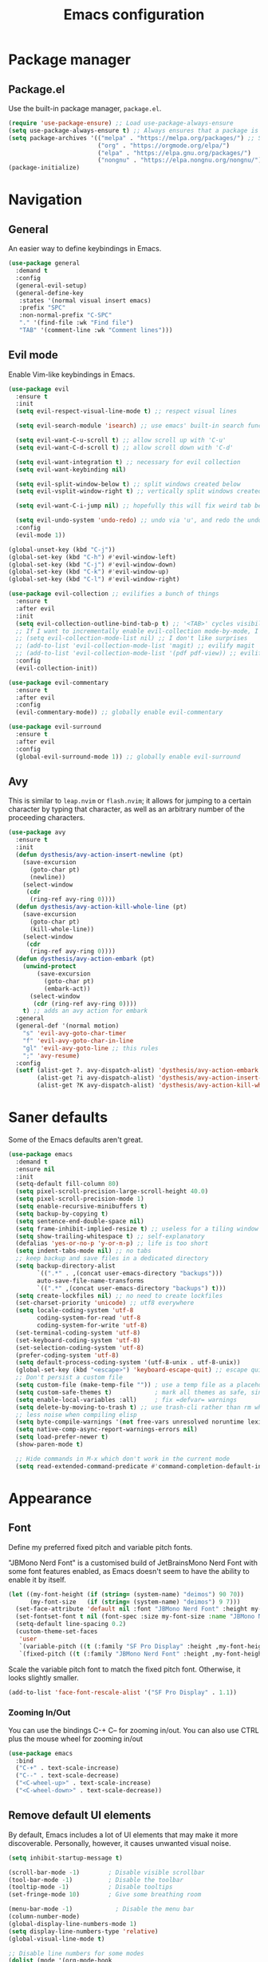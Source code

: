 #+TITLE: Emacs configuration
#+STARTUP: fold
#+PROPERTY: header-args:emacs-lisp :tangle init.el

* Package manager
** Package.el

Use the built-in package manager, =package.el=.

#+begin_src emacs-lisp
  (require 'use-package-ensure) ;; Load use-package-always-ensure
  (setq use-package-always-ensure t) ;; Always ensures that a package is installed
  (setq package-archives '(("melpa" . "https://melpa.org/packages/") ;; Sets default package repositories
                           ("org" . "https://orgmode.org/elpa/")
                           ("elpa" . "https://elpa.gnu.org/packages/")
                           ("nongnu" . "https://elpa.nongnu.org/nongnu/"))) ;; For Eat Terminal
  (package-initialize)
#+end_src

* Navigation
** General

An easier way to define keybindings in Emacs.

#+BEGIN_SRC emacs-lisp
  (use-package general
    :demand t
    :config
    (general-evil-setup)
    (general-define-key
     :states '(normal visual insert emacs)
     :prefix "SPC"
     :non-normal-prefix "C-SPC"
     "." '(find-file :wk "Find file")
     "TAB" '(comment-line :wk "Comment lines")))
#+END_SRC

** Evil mode

Enable Vim-like keybindings in Emacs.

#+BEGIN_SRC emacs-lisp
  (use-package evil 
    :ensure t
    :init
    (setq evil-respect-visual-line-mode t) ;; respect visual lines

    (setq evil-search-module 'isearch) ;; use emacs' built-in search functionality.

    (setq evil-want-C-u-scroll t) ;; allow scroll up with 'C-u'
    (setq evil-want-C-d-scroll t) ;; allow scroll down with 'C-d'

    (setq evil-want-integration t) ;; necessary for evil collection
    (setq evil-want-keybinding nil)

    (setq evil-split-window-below t) ;; split windows created below
    (setq evil-vsplit-window-right t) ;; vertically split windows created to the right

    (setq evil-want-C-i-jump nil) ;; hopefully this will fix weird tab behaviour

    (setq evil-undo-system 'undo-redo) ;; undo via 'u', and redo the undone change via 'C-r'; only available in emacs 28+.
    :config
    (evil-mode 1))

  (global-unset-key (kbd "C-j"))
  (global-set-key (kbd "C-h") #'evil-window-left)
  (global-set-key (kbd "C-j") #'evil-window-down)
  (global-set-key (kbd "C-k") #'evil-window-up)
  (global-set-key (kbd "C-l") #'evil-window-right)

  (use-package evil-collection ;; evilifies a bunch of things
    :ensure t
    :after evil
    :init
    (setq evil-collection-outline-bind-tab-p t) ;; '<TAB>' cycles visibility in 'outline-minor-mode'
    ;; If I want to incrementally enable evil-collection mode-by-mode, I can do something like the following:
    ;; (setq evil-collection-mode-list nil) ;; I don't like surprises
    ;; (add-to-list 'evil-collection-mode-list 'magit) ;; evilify magit
    ;; (add-to-list 'evil-collection-mode-list '(pdf pdf-view)) ;; evilify pdf-view
    :config
    (evil-collection-init))

  (use-package evil-commentary
    :ensure t
    :after evil
    :config
    (evil-commentary-mode)) ;; globally enable evil-commentary

  (use-package evil-surround
    :ensure t
    :after evil
    :config
    (global-evil-surround-mode 1)) ;; globally enable evil-surround
#+END_SRC

** Avy

This is similar to =leap.nvim= or =flash.nvim=; it allows for jumping to a certain character by typing that character, as well as an arbitrary number of the proceeding characters.

#+BEGIN_SRC emacs-lisp
    (use-package avy
      :ensure t
      :init
      (defun dysthesis/avy-action-insert-newline (pt)
        (save-excursion
          (goto-char pt)
          (newline))
        (select-window
         (cdr
          (ring-ref avy-ring 0))))
      (defun dysthesis/avy-action-kill-whole-line (pt)
        (save-excursion
          (goto-char pt)
          (kill-whole-line))
        (select-window
         (cdr
          (ring-ref avy-ring 0))))
      (defun dysthesis/avy-action-embark (pt)
        (unwind-protect
            (save-excursion
              (goto-char pt)
              (embark-act))
          (select-window
           (cdr (ring-ref avy-ring 0))))
        t) ;; adds an avy action for embark
      :general
      (general-def '(normal motion)
        "s" 'evil-avy-goto-char-timer
        "f" 'evil-avy-goto-char-in-line
        "gl" 'evil-avy-goto-line ;; this rules
        ";" 'avy-resume)
      :config
      (setf (alist-get ?. avy-dispatch-alist) 'dysthesis/avy-action-embark ;; embark integration
            (alist-get ?i avy-dispatch-alist) 'dysthesis/avy-action-insert-newline
            (alist-get ?K avy-dispatch-alist) 'dysthesis/avy-action-kill-whole-line)) ;; kill lines with avy
#+END_SRC

* Saner defaults

Some of the Emacs defaults aren't great.

#+begin_src emacs-lisp 
  (use-package emacs
    :demand t
    :ensure nil
    :init
    (setq-default fill-column 80)
    (setq pixel-scroll-precision-large-scroll-height 40.0)
    (setq pixel-scroll-precision-mode 1)
    (setq enable-recursive-minibuffers t)
    (setq backup-by-copying t)
    (setq sentence-end-double-space nil)
    (setq frame-inhibit-implied-resize t) ;; useless for a tiling window manager
    (setq show-trailing-whitespace t) ;; self-explanatory
    (defalias 'yes-or-no-p 'y-or-n-p) ;; life is too short 
    (setq indent-tabs-mode nil) ;; no tabs
    ;; keep backup and save files in a dedicated directory
    (setq backup-directory-alist
          `((".*" . ,(concat user-emacs-directory "backups")))
          auto-save-file-name-transforms
          `((".*" ,(concat user-emacs-directory "backups") t)))
    (setq create-lockfiles nil) ;; no need to create lockfiles
    (set-charset-priority 'unicode) ;; utf8 everywhere
    (setq locale-coding-system 'utf-8
          coding-system-for-read 'utf-8
          coding-system-for-write 'utf-8)
    (set-terminal-coding-system 'utf-8)
    (set-keyboard-coding-system 'utf-8)
    (set-selection-coding-system 'utf-8)
    (prefer-coding-system 'utf-8)
    (setq default-process-coding-system '(utf-8-unix . utf-8-unix))
    (global-set-key (kbd "<escape>") 'keyboard-escape-quit) ;; escape quits everything
    ;; Don't persist a custom file
    (setq custom-file (make-temp-file "")) ; use a temp file as a placeholder
    (setq custom-safe-themes t)            ; mark all themes as safe, since we can't persist now
    (setq enable-local-variables :all)     ; fix =defvar= warnings
    (setq delete-by-moving-to-trash t) ;; use trash-cli rather than rm when deleting files.
    ;; less noise when compiling elisp
    (setq byte-compile-warnings '(not free-vars unresolved noruntime lexical make-local))
    (setq native-comp-async-report-warnings-errors nil)
    (setq load-prefer-newer t)
    (show-paren-mode t)

    ;; Hide commands in M-x which don't work in the current mode
    (setq read-extended-command-predicate #'command-completion-default-include-p))
#+END_SRC

* Appearance
** Font

Define my preferred fixed pitch and variable pitch fonts.

"JBMono Nerd Font" is a customised build of JetBrainsMono Nerd Font with some font features enabled, as Emacs doesn't seem to have the ability to enable it by itself.

#+BEGIN_SRC emacs-lisp
  (let ((my-font-height (if (string= (system-name) "deimos") 90 70))
        (my-font-size   (if (string= (system-name) "deimos") 9 7)))
    (set-face-attribute 'default nil :font "JBMono Nerd Font" :height my-font-height)
    (set-fontset-font t nil (font-spec :size my-font-size :name "JBMono Nerd Font"))
    (setq-default line-spacing 0.2)
    (custom-theme-set-faces
     'user
     `(variable-pitch ((t (:family "SF Pro Display" :height ,my-font-height))))
     `(fixed-pitch ((t (:family "JBMono Nerd Font" :height ,my-font-height))))))
#+END_SRC

Scale the variable pitch font to match the fixed pitch font. Otherwise, it looks slightly smaller.

#+BEGIN_SRC emacs-lisp
  (add-to-list 'face-font-rescale-alist '("SF Pro Display" . 1.1))
#+END_SRC

*** Zooming In/Out

You can use the bindings C-+ C– for zooming in/out. You can also use CTRL plus the mouse wheel for zooming in/out

#+begin_src emacs-lisp
  (use-package emacs
    :bind
    ("C-+" . text-scale-increase)
    ("C--" . text-scale-decrease)
    ("<C-wheel-up>" . text-scale-increase)
    ("<C-wheel-down>" . text-scale-decrease))
#+end_src

** Remove default UI elements

By default, Emacs includes a lot of UI elements that may make it more discoverable. Personally, however, it causes unwanted visual noise.

#+BEGIN_SRC emacs-lisp
(setq inhibit-startup-message t)

(scroll-bar-mode -1)        ; Disable visible scrollbar
(tool-bar-mode -1)          ; Disable the toolbar
(tooltip-mode -1)           ; Disable tooltips
(set-fringe-mode 10)        ; Give some breathing room

(menu-bar-mode -1)            ; Disable the menu bar
(column-number-mode)
(global-display-line-numbers-mode 1)
(setq display-line-numbers-type 'relative)
(global-visual-line-mode t)

;; Disable line numbers for some modes
(dolist (mode '(org-mode-hook
                term-mode-hook
                eshell-mode-hook))
  (add-hook mode (lambda () (display-line-numbers-mode 0))))
#+END_SRC

** Theme

#+BEGIN_SRC emacs-lisp
  (use-package doom-themes
    :config
    (load-theme 'doom-tomorrow-night t))
#+END_SRC

Use Solaire mode to distinguish between 'real' buffers and everything else.

#+BEGIN_SRC emacs-lisp
    (use-package solaire-mode
      :ensure t
      :config
      (solaire-global-mode +1))
#+END_SRC

** Modeline

A better looking modeline than the default, and it's lightweight enough for my taste.

#+BEGIN_SRC emacs-lisp
    (use-package doom-modeline
      :ensure t
      :init (doom-modeline-mode 1)
      :custom
      (doom-modeline-height 30)
      (doom-modeline-bar-width 4)
      (doom-modeline-persp-name t)
      (doom-modeline-persp-icon t))
#+end_src

** Which-key

Cheatsheet for keybinds.

#+BEGIN_SRC emacs-lisp
(use-package which-key
  :ensure t
  :init (which-key-mode)
  :diminish which-key-mode
  :config
  (setq which-key-idle-delay 0.3))
#+END_SRC

** Olivetti

Centre content when in Org-mode to comfortably fit everything within my field of vision, making it easier to read.

#+BEGIN_SRC emacs-lisp
    (use-package olivetti
      :ensure t
      :config
      (defun dysthesis/org-mode-setup ()
        (org-indent-mode)
        (olivetti-mode)
        (display-line-numbers-mode 0)
        (olivetti-set-width 90))
      (add-hook 'org-mode-hook 'dysthesis/org-mode-setup)) 
#+END_SRC

** Mixed pitch

Allow the use of both variable pitch and fixed pitch fonts wherever appropriate.

#+BEGIN_SRC emacs-lisp
  (use-package mixed-pitch
    :ensure t
    :hook
    ;; You might want to enable it only in org-mode or both text-mode and org-mode
    ((org-mode) . mixed-pitch-mode)
    ((markdown-mode) . mixed-pitch-mode)
    :config
    (setq mixed-pitch-face 'variable-pitch)
    (setq mixed-pitch-fixed-pitch-faces
          (append mixed-pitch-fixed-pitch-faces
                  '(org-table
                    org-code
                    org-property-value
  		  org-special-keyword
                    org-block
                    org-block-begin-line
                    org-block-end-line
                    org-meta-line
                    org-document-info-keyword
                    org-tag
                    org-time-grid
                    org-todo
                    org-done
                    org-agenda-date
                    org-date
                    org-drawer
                    org-modern-tag
                    org-modern-done
                    org-modern-label
                    org-scheduled
                    org-scheduled-today
                    neo-file-link-face
                    org-scheduled-previously))))
#+END_SRC

** Ligatures

#+BEGIN_SRC emacs-lisp
(use-package ligature
  :ensure t
  :config
  ;; Enable the "www" ligature in every possible major mode
  (ligature-set-ligatures 't '("www"))
  ;; Enable traditional ligature support in eww-mode, if the
  ;; `variable-pitch' face supports it
  (ligature-set-ligatures 'eww-mode '("ff" "fi" "ffi"))
  ;; Enable all Cascadia Code ligatures in programming modes
  (ligature-set-ligatures 'prog-mode '("|||>" "<|||" "<==>" "<!--" "####" "~~>" "***" "||=" "||>"
                                       ":::" "::=" "=:=" "===" "==>" "=!=" "=>>" "=<<" "=/=" "!=="
                                       "!!." ">=>" ">>=" ">>>" ">>-" ">->" "->>" "-->" "---" "-<<"
                                       "<~~" "<~>" "<*>" "<||" "<|>" "<$>" "<==" "<=>" "<=<" "<->"
                                       "<--" "<-<" "<<=" "<<-" "<<<" "<+>" "</>" "###" "#_(" "..<"
                                       "..." "+++" "/==" "///" "_|_" "www" "&&" "^=" "~~" "~@" "~="
                                       "~>" "~-" "**" "*>" "*/" "||" "|}" "|]" "|=" "|>" "|-" "{|"
                                       "[|" "]#" "::" ":=" ":>" ":<" "$>" "==" "=>" "!=" "!!" ">:"
                                       ">=" ">>" ">-" "-~" "-|" "->" "--" "-<" "<~" "<*" "<|" "<:"
                                       "<$" "<=" "<>" "<-" "<<" "<+" "</" "#{" "#[" "#:" "#=" "#!"
                                       "##" "#(" "#?" "#_" "%%" ".=" ".-" ".." ".?" "+>" "++" "?:"
                                       "?=" "?." "??" ";;" "/*" "/=" "/>" "//" "__" "~~" "(*" "*)"
                                       "\\\\" "://"))
  ;; Enables ligature checks globally in all buffers.  You can also do it
  ;; per mode with `ligature-mode'.
  (global-ligature-mode t))
#+END_SRC

** Highlight TODO keywords

#+BEGIN_SRC emacs-lisp
    (use-package hl-todo
      :ensure t
      :hook (prog-mode . hl-todo-mode)
      :custom (hl-todo-keyword-faces '(("TODO" warning bold)
                                       ("FIXME" error bold)
                                       ("HACK" font-lock-constant-face)
                                       ("NOTE" success bold)
                                       ("REVIEW" font-lock-keyword-face bold)
                                       ("DEPRECATED" font-lock-doc-face bold))))
#+END_SRC

* Completion
** Vertico

#+BEGIN_SRC emacs-lisp
(use-package vertico
  :ensure t
  :init
  (vertico-mode))

(savehist-mode) ;; Enables save history mode
#+end_src

*** Posframe

#+begin_src emacs-lisp
  (use-package vertico-posframe
    :ensure t
    :after vertico
    :config (vertico-posframe-mode 1))
#+end_src

** Marginalia
#+begin_src emacs-lisp
(use-package marginalia
  :ensure t
  :after vertico
  :init
  (marginalia-mode))
#+end_src

** Icons
#+BEGIN_SRC emacs-lisp
(use-package nerd-icons-completion
  :ensure t
  :after marginalia
  :config
  (nerd-icons-completion-mode)
  :hook
  ('marginalia-mode-hook . 'nerd-icons-completion-marginalia-setup))
#+end_src

** Orderless

#+BEGIN_SRC emacs-lisp
  (use-package orderless
    :ensure t
    :custom
    (completion-styles '(orderless basic))
    (orderless-matching-styles
     '(orderless-literal
       orderless-prefixes
       orderless-initialism
       orderless-regexp
       orderless-flex                       ; Basically fuzzy finding
       ;; orderless-strict-leading-initialism
       ;; orderless-strict-initialism
       ;; orderless-strict-full-initialism
       ;; orderless-without-literal          ; Recommended for dispatches instead
       ))
    (completion-category-overrides '((file (styles basic partial-completion)))))
#+END_SRC

** Corfu

#+BEGIN_SRC emacs-lisp
  (use-package corfu
    ;; Optional customizations
    :ensure t
    :custom
    (corfu-cycle t)                ;; Enable cycling for `corfu-next/previous'
    (corfu-auto t)                 ;; Enable auto completion
    (corfu-auto-prefix 2)          ;; Minimum length of prefix for auto completion.
    (corfu-popupinfo-mode t)       ;; Enable popup information
    (corfu-popupinfo-delay 0.2)    ;; Lower popupinfo delay to 0.5 seconds from 2 seconds
    (corfu-separator ?\s)          ;; Orderless field separator, Use M-SPC to enter separator
    ;; (corfu-quit-at-boundary nil)   ;; Never quit at completion boundary
    ;; (corfu-quit-no-match nil)      ;; Never quit, even if there is no match
    ;; (corfu-preview-current nil)    ;; Disable current candidate preview
    ;; (corfu-preselect 'prompt)      ;; Preselect the prompt
    ;; (corfu-on-exact-match nil)     ;; Configure handling of exact matches
    ;; (corfu-scroll-margin 5)        ;; Use scroll margin
    (completion-ignore-case t)
    ;; Enable indentation+completion using the TAB key.
    ;; `completion-at-point' is often bound to M-TAB.
    (tab-always-indent 'complete)
    (corfu-preview-current nil) ;; Don't insert completion without confirmation
    ;; Recommended: Enable Corfu globally.  This is recommended since Dabbrev can
    ;; be used globally (M-/).  See also the customization variable
    ;; `global-corfu-modes' to exclude certain modes.
    :init
    (global-corfu-mode))

  (use-package nerd-icons-corfu
    :ensure t
    :after corfu
    :init (add-to-list 'corfu-margin-formatters #'nerd-icons-corfu-formatter))
#+END_SRC

** CAPE

#+BEGIN_SRC emacs-lisp
(use-package cape
  :ensure t
  :after corfu
  :init
  ;; Add to the global default value of `completion-at-point-functions' which is
  ;; used by `completion-at-point'.  The order of the functions matters, the
  ;; first function returning a result wins.  Note that the list of buffer-local
  ;; completion functions takes precedence over the global list.
  ;; The functions that are added later will be the first in the list

  ;;(add-to-list 'completion-at-point-functions #'cape-dabbrev) ;; Complete word from current buffers
  ;;(add-to-list 'completion-at-point-functions #'cape-dict) ;; Dictionary completion
  (add-to-list 'completion-at-point-functions #'cape-file) ;; Path completion
  (add-to-list 'completion-at-point-functions #'cape-elisp-block) ;; Complete elisp in Org or Markdown mode
  (add-to-list 'completion-at-point-functions #'cape-keyword) ;; Keyword/Snipet completion

  ;;(add-to-list 'completion-at-point-functions #'cape-abbrev) ;; Complete abbreviation
  ;;(add-to-list 'completion-at-point-functions #'cape-history) ;; Complete from Eshell, Comint or minibuffer history
  ;;(add-to-list 'completion-at-point-functions #'cape-line) ;; Complete entire line from current buffer
  ;;(add-to-list 'completion-at-point-functions #'cape-elisp-symbol) ;; Complete Elisp symbol
  ;;(add-to-list 'completion-at-point-functions #'cape-tex) ;; Complete Unicode char from TeX command, e.g. \hbar
  ;;(add-to-list 'completion-at-point-functions #'cape-sgml) ;; Complete Unicode char from SGML entity, e.g., &alpha
  ;;(add-to-list 'completion-at-point-functions #'cape-rfc1345) ;; Complete Unicode char using RFC 1345 mnemonics
  )
#+END_SRC

** Snippets

Choose tempel over YASnippets because it's simpler and integrates better with built-in Emacs functionalities.

To use this,

- enter a snippet name (/e.g./ =src=),
- press =TAB= to expand the snippet,
- press =TAB= afterwards to jump forward to the next field, and
- press =S-TAB= to jump backwards to the previous field.

#+BEGIN_SRC emacs-lisp
  ;; Configure Tempel
  (use-package tempel
    :ensure t
    ;; Require trigger prefix before template name when completing.
    ;; :custom
    ;; (tempel-trigger-prefix "<")

    :bind (("M-+" . tempel-complete) ;; Alternative tempel-expand
           ("M-*" . tempel-insert)
  	 (:map tempel-map
  	       ([backtab] . tempel-previous)
  	       ([tab] . tempel-next)))
    :init

    ;; Setup completion at point
    (defun tempel-setup-capf ()
      ;; Add the Tempel Capf to `completion-at-point-functions'.
      ;; `tempel-expand' only triggers on exact matches. Alternatively use
      ;; `tempel-complete' if you want to see all matches, but then you
      ;; should also configure `tempel-trigger-prefix', such that Tempel
      ;; does not trigger too often when you don't expect it. NOTE: We add
      ;; `tempel-expand' *before* the main programming mode Capf, such
      ;; that it will be tried first.
      (setq-local completion-at-point-functions
                  (cons #'tempel-expand
                        completion-at-point-functions)))

    (add-hook 'conf-mode-hook 'tempel-setup-capf)
    (add-hook 'prog-mode-hook 'tempel-setup-capf)
    (add-hook 'text-mode-hook 'tempel-setup-capf)

    ;; Optionally make the Tempel templates available to Abbrev,
    ;; either locally or globally. `expand-abbrev' is bound to C-x '.
    ;; (add-hook 'prog-mode-hook #'tempel-abbrev-mode)
    ;; (global-tempel-abbrev-mode)
    )

  ;; Optional: Add tempel-collection.
  ;; The package is young and doesn't have comprehensive coverage.
  (use-package tempel-collection
    :ensure t
    :after tempel)
#+END_SRC

** Consult

#+BEGIN_SRC emacs-lisp
  (use-package consult
    :ensure t
    ;; Enable automatic preview at point in the *Completions* buffer. This is
    ;; relevant when you use the default completion UI.
    :hook (completion-list-mode . consult-preview-at-point-mode)
    :init
    (general-define-key
     :states '(normal visual insert emacs)
     :prefix "SPC"
     :non-normal-prefix "C-SPC"
     "f f" '(consult-fd :wk "Fd")
     "f g" '(consult-ripgrep :wk "Ripgrep")
     "f l" '(consult-line :wk "Find line")
     "f i" '(consult-imenu :wk "Imenu"))
    ;; Optionally configure the register formatting. This improves the register
    ;; preview for `consult-register', `consult-register-load',
    ;; `consult-register-store' and the Emacs built-ins.
    (setq register-preview-delay 0.5
          register-preview-function #'consult-register-format)

    ;; Optionally tweak the register preview window.
    ;; This adds thin lines, sorting and hides the mode line of the window.
    (advice-add #'register-preview :override #'consult-register-window)

    ;; Use Consult to select xref locations with preview
    (setq xref-show-xrefs-function #'consult-xref
          xref-show-definitions-function #'consult-xref)
    :config
    ;; Optionally configure preview. The default value
    ;; is 'any, such that any key triggers the preview.
    ;; (setq consult-preview-key 'any)
    ;; (setq consult-preview-key "M-.")
    ;; (setq consult-preview-key '("S-<down>" "S-<up>"))

    ;; For some commands and buffer sources it is useful to configure the
    ;; :preview-key on a per-command basis using the `consult-customize' macro.
    ;; (consult-customize
    ;; consult-theme :preview-key '(:debounce 0.2 any)
    ;; consult-ripgrep consult-git-grep consult-grep
    ;; consult-bookmark consult-recent-file consult-xref
    ;; consult--source-bookmark consult--source-file-register
    ;; consult--source-recent-file consult--source-project-recent-file
    ;; :preview-key "M-."
    ;; :preview-key '(:debounce 0.4 any))

    ;; By default `consult-project-function' uses `project-root' from project.el.
    ;; Optionally configure a different project root function.
       ;;;; 1. project.el (the default)
    ;; (setq consult-project-function #'consult--default-project--function)
       ;;;; 2. vc.el (vc-root-dir)
    ;; (setq consult-project-function (lambda (_) (vc-root-dir)))
       ;;;; 3. locate-dominating-file
    ;; (setq consult-project-function (lambda (_) (locate-dominating-file "." ".git")))
       ;;;; 4. projectile.el (projectile-project-root)
    (autoload 'projectile-project-root "projectile")
    (setq consult-project-function (lambda (_) (projectile-project-root)))
       ;;;; 5. No project support
    ;; (setq consult-project-function nil)
    )
#+END_SRC

** Autopair

Automatically insert the corresponding closing delimiter upon typing an opening delimiter.

#+BEGIN_SRC emacs-lisp
  (use-package smartparens
    :ensure smartparens  ;; install the package
    :hook (prog-mode text-mode markdown-mode) ;; add `smartparens-mode` to these hooks
    :general
    ("M-h" 'sp-backward-slurp-sexp)
    ("M-l" 'sp-forward-slurp-sexp)
    ("M-H" 'sp-backward-barf-sexp)
    ("M-L" 'sp-forward-barf-sexp)
    ("M-r" '(sp-rewrap-sexp :wk "Change wrapping parentheses"))
    ("C-M-t" 'sp-transpose-sexp)
    :config
    ;; load default config
    (require 'smartparens-config))
#+END_SRC

** ElDoc box

A childframe box for ElDoc documentations.

#+begin_src emacs-lisp
  (use-package eldoc-box
    :ensure t
    :after (eldoc eglot)
    :config (add-hook 'eglot-managed-mode-hook #'eldoc-box-hover-mode t))
#+end_src

* LSP client
** Optimisations

Yoinked from [[https://github.com/doomemacs/doomemacs/blob/1a8636056051ad52c8df33adc898699451c425a7/modules/tools/lsp/%2Beglot.el#LL11][Doom Emacs]].

#+begin_src emacs-lisp
  (defvar +lsp--default-read-process-output-max nil)
  (defvar +lsp--default-gcmh-high-cons-threshold nil)
  (defvar +lsp--optimization-init-p nil)

  (define-minor-mode +lsp-optimization-mode
    "Deploys universal GC and IPC optimizations for `lsp-mode' and `eglot'."
    :global t
    :init-value nil
    (if (not +lsp-optimization-mode)
        (setq-default read-process-output-max +lsp--default-read-process-output-max
                      gcmh-high-cons-threshold +lsp--default-gcmh-high-cons-threshold
                      +lsp--optimization-init-p nil)
      ;; Only apply these settings once!
      (unless +lsp--optimization-init-p
        (setq +lsp--default-read-process-output-max (default-value 'read-process-output-max)
              +lsp--default-gcmh-high-cons-threshold (default-value 'gcmh-high-cons-threshold))
        (setq-default read-process-output-max (* 1024 1024))
        ;; REVIEW LSP causes a lot of allocations, with or without the native JSON
        ;;        library, so we up the GC threshold to stave off GC-induced
        ;;        slowdowns/freezes. Doom uses `gcmh' to enforce its GC strategy,
        ;;        so we modify its variables rather than `gc-cons-threshold'
        ;;        directly.
        (setq-default gcmh-high-cons-threshold (* 2 +lsp--default-gcmh-high-cons-threshold))
        (gcmh-set-high-threshold)
        (setq +lsp--optimization-init-p t))))
#+end_src

** Eglot
:PROPERTIES:
:HEADER-ARGS:EMACS-LISP:  :noweb yes
:END:

A lighter-weight LSP client for Emacs, compared to =lsp-mode=.

#+BEGIN_SRC emacs-lisp :tangle init.el
  (use-package eglot
    :defer t
    :ensure nil
    :hook
    (prog-mode . (lambda ()
                   (unless (derived-mode-p 'emacs-lisp-mode 'lisp-mode 'makefile-mode 'snippet-mode)
                     (eglot-ensure))))
    (eglot-managed-mode . +lsp-optimization-mode)
    :custom
    (eglot-sync-connect 1)
    (eglot-autoshutdown t)
    ;; NOTE: We disable eglot-auto-display-help-buffer because :select t in
    ;;   its popup rule causes eglot to steal focus too often.
    (eglot-auto-display-help-buffer nil)
    :general
    <<eglot-keybinds>>
    :config
    <<eglot-server-programs>>
    <<eglot-format-on-save>>)

  (use-package eglot-booster
  	:after eglot
  	:config	(eglot-booster-mode))
#+END_SRC

*** Keybinds

#+name: eglot-keybinds
#+begin_src emacs-lisp :tangle no
  (start/leader-keys
   "c" '(:ignore t :which-key "Code")
   "c <escape>" '(keyboard-escape-quit :which-key t)
   "c r" '(eglot-rename :which-key "Rename")
   "c a" '(eglot-code-actions :which-key "Actions"))
#+end_src

*** Server programs

#+NAME: eglot-server-programs
#+BEGIN_SRC emacs-lisp :tangle no
    (with-eval-after-load 'eglot
      (dolist (mode '((nix-mode . ("nixd"))
                      ((rust-ts-mode rust-mode) . ("rust-analyzer"
                                                   :initializationOptions (:check (:command "clippy"))))))
        (add-to-list 'eglot-server-programs mode)))
#+END_SRC

*** Format on save

#+NAME: eglot-format-on-save
#+BEGIN_SRC emacs-lisp :tangle no
  (add-hook 'prog-mode-hook
            (lambda ()
              (add-hook 'before-save-hook 'eglot-format nil t)))
#+END_SRC

*** COMMENT Eglot-booster
Improve the performance of Eglot. This requires the installation of [[https://github.com/blahgeek/emacs-lsp-booster][emacs-lsp-booster]] as a binary on your system.

#+BEGIN_SRC emacs-lisp
  (use-package eglot-booster
    :ensure t
    :after eglot
    :config
    (eglot-booster-mode))
#+END_SRC

*** Consult integration

#+begin_src emacs-lisp
    (use-package consult-eglot
      :ensure t
      :after (eglot consult)
      :general
      (start/leader-keys
    	     "c s" '(consult-eglot-symbols :wk "Code Symbols")))
#+end_src

* Syntax checking

Check syntax on-the-fly when writing.

#+BEGIN_SRC emacs-lisp
  (use-package flymake
    :ensure nil
    :after (consult eglot)
    :general
    (start/leader-keys
     :keymaps 'flymake-mode-map
     "el" '(consult-flymake :wk "List errors")) ;; depends on consult
    :hook
    (prog-mode . flymake-mode)
    (flymake-mode . (lambda () (or (ignore-errors flymake-show-project-diagnostics)
                                   (flymake-show-buffer-diagnostics))))
    :custom
    (flymake-no-changes-timeout nil)
    :general
    (general-nmap "en" 'flymake-goto-next-error)
    (general-nmap "ep" 'flymake-goto-prev-error))
#+END_SRC

* Formatting
** Automatic indenting

#+BEGIN_SRC emacs-lisp
(use-package aggressive-indent
  :ensure t
  :config
  (global-aggressive-indent-mode 1)
  (add-to-list 'aggressive-indent-excluded-modes 'html-mode))
#+END_SRC

* Tree-sitter
:PROPERTIES:
:HEADER-ARGS:EMACS-LISP:  :noweb yes
:END:

#+BEGIN_SRC emacs-lisp :tangle init.el
  (use-package tree-sitter
    :ensure t
    :hook
    (prog-mode . global-tree-sitter-mode))
  (use-package tree-sitter-langs
    :ensure t)
#+end_src

** Navigation

#+NAME: tree-sitter-evil
#+BEGIN_SRC emacs-lisp :tangle no
    ;; bind `function.outer`(entire function block) to `f` for use in things like `vaf`, `yaf`
    (define-key evil-outer-text-objects-map "f" (evil-textobj-tree-sitter-get-textobj(  "function.outer" )))
    ;; bind `function.inner`(function block without name and args) to `f` for use in things like `vif`, `yif`
    (define-key evil-inner-text-objects-map "f" (evil-textobj-tree-sitter-get-textobj(  "function.inner" )))
    (define-key evil-inner-text-objects-map "i" (evil-textobj-tree-sitter-get-textobj(  "parameter.inner" )))
    (define-key evil-outer-text-objects-map "i" (evil-textobj-tree-sitter-get-textobj(  "parameter.outer" )))
    ;; You can also bind multiple items and we will match the first one we can find
    (define-key evil-outer-text-objects-map "a" (evil-textobj-tree-sitter-get-textobj ("conditional.outer" "loop.outer")))

#+END_SRC

** Evil mode integration


#+begin_src emacs-lisp
    (use-package evil-textobj-tree-sitter
      :ensure t
      :after (evil tree-sitter)
      :config
      <<tree-sitter-evil>>)
#+END_SRC

* Projects

#+BEGIN_SRC emacs-lisp
  (use-package projectile
    :ensure t
    :diminish projectile-mode
    :config
    (general-define-key
     :states '(normal visual insert emacs)
     :prefix "SPC"
     :non-normal-prefix "C-SPC"
     "p" '(projectile-command-map :wk "+ Projectile"))
    (projectile-mode)
    :init
    (when (file-directory-p "~/Documents/Projects")
      (setq projectile-project-search-path '("~/Documents/Projects" "~/Documents/University/")))
    (setq projectile-switch-project-action #'projectile-dired))
#+END_SRC

* Git
** Magit

A nice interface to interact with Git with.

#+BEGIN_SRC emacs-lisp
  (use-package transient
    :ensure t)
  (use-package magit
    :ensure t
    :after (transient)
    :config
    (general-define-key
     :states '(normal visual insert emacs)
     :prefix "SPC"
     :non-normal-prefix "C-SPC"
     "g g" '(magit :wk "Magit")))
#+END_SRC

** Git gutter

Display a diff of the current file against =HEAD= in the gringe.

#+begin_src emacs-lisp
  (use-package diff-hl
    :ensure t
    :demand t
    :custom
    (vc-git-diff-switches '("--histogram"))
    (diff-hl-flydiff-delay 0.5)
    (diff-hl-update-async t)
    (diff-hl-show-staged-changes nil)
    (diff-hl-draw-borders nil)
    :hook (vc-dir-mode . turn-on-diff-hl-mode)
    :hook (diff-hl-mode . diff-hl-flydiff-mode)
    :config
    (if (fboundp 'fringe-mode) (fringe-mode '8))
    (setq-default fringes-outside-margins t)
    (global-diff-hl-mode)
  ;; from https://github.com/jidibinlin/.emacs.d/blob/d5332b2a7877126e83dc3dc0c94e1c66dd5446c0/lisp/init-vc.el#L56C2-L91C69
    (defun dysthesis/pretty-diff-hl-fringe (&rest _)
      (let* ((scale (if (and (boundp 'text-scale-mode-amount)
    						   (numberp text-scale-mode-amount))
    				      (expt text-scale-mode-step text-scale-mode-amount)
    				    1))
    		   (spacing (or (and (display-graphic-p) (default-value 'line-spacing)) 0))
    		   (h (+ (ceiling (* (frame-char-height) scale))
    					(if (floatp spacing)
    				     (truncate (* (frame-char-height) spacing))
    				   spacing)))
    		   (w (min (frame-parameter nil (intern (format "%s-fringe" diff-hl-side)))
    					  16))
    		   (_ (if (zerop w) (setq w 16))))

        (define-fringe-bitmap 'diff-hl-bmp-middle
    		(make-vector
    		 h (string-to-number (let ((half-w (1- (/ w 2))))
    						       (concat (make-string half-w ?1)
    									      (make-string (- w half-w) ?0)))
    							    2))
    		nil nil 'center)))
    
    (advice-add #'diff-hl-define-bitmaps
    			     :after #'dysthesis/pretty-diff-hl-fringe)
    
    (defun dysthesis/diff-hl-type-at-pos-fn (type _pos)
      'diff-hl-bmp-middle)
    
    (setq diff-hl-fringe-bmp-function #'dysthesis/diff-hl-type-at-pos-fn)
    (defun dysthesis/diff-hl-fringe-pretty(_)
      (set-face-attribute 'diff-hl-insert nil :background 'unspecified :inherit nil)
      (set-face-attribute 'diff-hl-delete nil :background 'unspecified :inherit nil)
      (set-face-attribute 'diff-hl-change nil :background 'unspecified :inherit nil))
    (add-to-list 'after-make-frame-functions
    			      #'dysthesis/diff-hl-fringe-pretty)
    (add-to-list 'enable-theme-functions #'dysthesis/diff-hl-fringe-pretty)
    (add-hook 'magit-post-refresh-hook 'diff-hl-magit-post-refresh))
#+end_src

* Languages
** Rust

=rustic= causes Rust buffers to crash for some reason, so we use =rust-mode= for now. I have yet to encounter a need for the extra features offered by =rustic=.

#+BEGIN_SRC emacs-lisp
  (use-package rust-mode
    :ensure t
    :mode "\\.rs\\'"
    :custom
    (rust-format-on-save t)
    (treesit-language-available-p 'rust)
    ;; (rust-mode-treesitter-derive t)
    :hook
    (rust-mode . eglot-ensure)
    (rust-mode . eldoc-mode)
    (rust-mode . (lambda () (setq indent-tabs-mode nil)))
    ;; prettify symbols
    (rust-mode . (lambda () (prettify-symbols-mode))))
    (use-package cargo
      :ensure t)
#+END_SRC

** Nix

#+BEGIN_SRC emacs-lisp
  (use-package nix-mode
    :ensure t
    :mode "\\.nix\\'"
    :hook (nix-mode . eglot-ensure))
#+END_SRC

** Haskell

#+begin_src emacs-lisp
  (use-package haskell-mode :ensure t)
#+end_src

** Zig

#+begin_src emacs-lisp
  (use-package zig-mode
    :ensure t
    :after eglot
    :custom (zig-format-on-save 1)
    :hook
    (zig-mode . eglot-ensure)
    :config
    (add-to-list 'eglot-server-programs '(zig-mode . ("/usr/bin/zls"
   												   :initializationOptions (:zig_exe_path (executable-find "zig")))))
    (if (>= emacs-major-version 28)
        (add-hook 'compilation-filter-hook 'ansi-color-compilation-filter)
      (progn
        (defun colorize-compilation-buffer ()
       	(let ((inhibit-read-only t))
     		 (ansi-color-apply-on-region compilation-filter-start (point))))
        (add-hook 'compilation-filter-hook 'colorize-compilation-buffer))))
#+end_src

** Python

#+begin_src emacs-lisp
  (use-package python
    :after eglot
    :mode ("[./]flake8\\'" . conf-mode)
    :mode ("/Pipfile\\'" . conf-mode)
    :init
    (add-to-list 'eglot-server-programs
                 '((python-mode python-ts-mode)
                   "basedpyright-langserver" "--stdio"))
    (setq python-indent-guess-indent-offset-verbose nil))

  (use-package anaconda-mode
    :defer t
    :after python
    :init
    (setq anaconda-mode-eldoc-as-single-line t)
    :config
    (general-define-key
     :states '(normal visual insert emacs)
     :prefix "SPC"
     :non-normal-prefix "C-SPC"
     "g d" 'anaconda-mode-find-definitions
     "g h" 'anaconda-mode-show-doc
     "g a" 'anaconda-mode-find-assignments
     "g f" 'anaconda-mode-find-file
     "g u" 'anaconda-mode-find-references))
#+end_src

* Bibliography
** Citar

#+BEGIN_SRC emacs-lisp
  (use-package citar
    :ensure t
    :demand t
    :custom
    (citar-bibliography '("~/Documents/Org/Library.bib"))
    :hook
    ((org-mode LaTeX-mode) . citar-capf-setup)
    :general
    ("C-c o" 'citar-open)
    ("C-c b" 'org-cite-insert))

  (defun my-citar-org-open-notes (key entry)
    (let* ((bib (string-join (list my/bibtex-directory key ".bib")))
           (org (string-join (list my/bibtex-directory key ".org")))
           (new (not (file-exists-p org))))
      (funcall citar-file-open-function org)
      (when (and new (eq (buffer-size) 0))
        (insert (format template
                        (assoc-default "title" entry)
                        user-full-name
                        user-mail-address
                        bib
                        (with-temp-buffer
                          (insert-file-contents bib)
                          (buffer-string))))
        (search-backward "|")
        (delete-char 1))))

  (setq-default citar-open-note-function 'my-citar-org-open-notes)
#+END_SRC

* EPUB reading
:PROPERTIES:
:HEADER-ARGS:EMACS-LISP: :noweb yes
:END:

#+BEGIN_SRC emacs-lisp :tangle init.el
  (use-package nov
    :ensure t
    :mode ("\\.epub\\'" . nov-mode)
    :config
    <<nov-disable-rendering-title>>
    <<nov-setup>>)
#+END_SRC

** Disable rendering title

#+name:nov-disable-rendering-title
#+begin_src emacs-lisp :tangle no
  (advice-add 'nov-render :override #'ignore)
#+end_src

** Setup function

#+name:nov-setup
#+begin_src emacs-lisp :tangle no
  (defun +nov-mode-setup ()
    "Tweak nov-mode to our liking."
    (face-remap-add-relative 'variable-pitch
                             :family "Georgia Pro"
                             :height 1.4)
    (face-remap-add-relative 'default :height 1.3)
    (setq-local line-spacing 0.2
                next-screen-context-lines 4
                shr-use-colors nil)
    (require 'visual-fill-column nil t)
    (setq-local visual-fill-column-center-text t
                visual-fill-column-width 81
                nov-text-width 80)
    (visual-fill-column-mode 1)
    (hl-line-mode -1)
    ;; Re-render with new display settings
    (nov-render-document)
    ;; Look up words with the dictionary.
    (add-to-list '+lookup-definition-functions #'+lookup/dictionary-definition)
    ;; Customise the mode-line to make it more minimal and relevant.
    (setq-local
     mode-line-format
     `((:eval
        (doom-modeline-segment--workspace-name))
       (:eval
        (doom-modeline-segment--window-number))
       (:eval
        (doom-modeline-segment--nov-info))
       ,(propertize
         " %P "
         'face 'doom-modeline-buffer-minor-mode)
       ,(propertize
         " "
         'face (if (doom-modeline--active) 'mode-line 'mode-line-inactive)
         'display `((space
                     :align-to
                     (- (+ right right-fringe right-margin)
                        ,(* (let ((width (doom-modeline--font-width)))
                              (or (and (= width 1) 1)
                                  (/ width (frame-char-width) 1.0)))
                            (string-width
                             (format-mode-line (cons "" '(:eval (doom-modeline-segment--major-mode))))))))))
       (:eval (doom-modeline-segment--major-mode)))))
  (add-hook 'nov-mode-hook #'+nov-mode-setup)
#+end_src

* RSS reading
:PROPERTIES:
:HEADER-ARGS:EMACS-LISP: :noweb yes :tangle no
:END:

Emacs can become an RSS feed reader with the =elfeed= package.

- =elfeed-search= is the menu buffer that displays all the entries of your feed.
- =elfeed-show= is the buffer that displays the contents of an entry.

  #+begin_src emacs-lisp :tangle init.el
    (use-package elfeed
      :after evil
      :bind ("C-c e" . elfeed)
      :config
      <<elfeed-evil>>
      <<elfeed-search-filter>>
      <<elfeed-search-define-print-entry-function>>
      <<elfeed-search-title-min-width>>
      <<elfeed-show-mode-hooks>>
      <<elfeed-show-title-face>>
      <<elfeed-show-author-face>>
      <<elfeed-show-entry-switch>>
      <<elfeed-show-entry-delete>>
      <<elfeed-show-define-refresh-function>>
      <<elfeed-image-size>>
      <<elfeed-better-wrap-heading>>
      <<elfeed-show-refresh-function>>
      <<elfeed-search-print-entry-function>>)
#+end_src

=elfeed-org= allows the declaration of RSS feed URLs using an Org syntax, which is more legible and convenient than the Emacs Lisp syntax that =elfeed= would otherwise use. It also allows for feeds defined under a subheading with some tags to inherit these tags.

It is necessary to then declare to =elfeed-org= where it should find the list of feeds:

#+begin_src emacs-lisp
  (use-package elfeed-org
    :custom
    :after elfeed
    :config (elfeed-org))
#+end_src

#+begin_src emacs-lisp
  (use-package elfeed-link
    :after elfeed-org)
#+end_src

** Evil keymaps

#+begin_src emacs-lisp
  (evil-set-initial-state 'elfeed-search-mode 'normal)
  (evil-set-initial-state 'elfeed-show-mode   'normal)
#+end_src

** Filter

RSS entries can clog up the =elfeed-search= view after a while. Therefore, set the default filter to only show entries no older than two weeks and unread.

#+name:elfeed-search-filter
#+begin_src emacs-lisp :tangle no :noweb yes
(setq elfeed-search-filter "@2-week-ago +unread")
#+end_src

** Print entry function

This function instructs =elfeed-search= on how to display each entry. This includes the specification of aspects such as column width for each entry's properties (such as its source, tags, title, etc.).

Define the function as follows:
#+name: elfeed-search-print-entry-function
#+begin_src emacs-lisp :tangle no :noweb yes
(defun +rss/elfeed-search-print-entry (entry)
    "Print ENTRY to the buffer."
    (let* ((elfeed-goodies/tag-column-width 30)
           (elfeed-goodies/feed-source-column-width 30)
           (elfeed-goodies/title-column-width 80) ;; Adjust this width as needed
           (title (or (elfeed-meta entry :title) (elfeed-entry-title entry) ""))
           (title-faces (elfeed-search--faces (elfeed-entry-tags entry)))
           (feed (elfeed-entry-feed entry))
           (feed-title
            (when feed
              (or (elfeed-meta feed :title) (elfeed-feed-title feed))))
           (tags (mapcar #'symbol-name (elfeed-entry-tags entry)))
           (tags-str (concat (mapconcat 'identity tags ",")))
           (title-column (elfeed-format-column
                          title (elfeed-clamp elfeed-goodies/title-column-width
                                              elfeed-goodies/title-column-width
                                              elfeed-goodies/title-column-width)
                          :left))
           (tag-column (elfeed-format-column
                        tags-str (elfeed-clamp (length tags-str)
                                               elfeed-goodies/tag-column-width
                                               elfeed-goodies/tag-column-width)
                        :left))
           (feed-column (elfeed-format-column
                         feed-title (elfeed-clamp elfeed-goodies/feed-source-column-width
                                                  elfeed-goodies/feed-source-column-width
                                                  elfeed-goodies/feed-source-column-width)
                         :left)))

      (insert (propertize feed-column 'face 'elfeed-search-feed-face) " ")
      (insert (propertize title-column 'face title-faces 'kbd-help title) " ")
      (insert (propertize tag-column 'face 'elfeed-search-tag-face))
      (setq-local line-spacing 0.2)))
#+end_src

Then, instruct =elfeed-search= to use the previously defined function as the print-entry function.
#+name:elfeed-search-define-print-entry-function
#+begin_src emacs-lisp :tangle no :noweb yes
(setq elfeed-search-print-entry-function '+rss/elfeed-search-print-entry)
#+end_src

** Minimum title width in search

Define the minimum entry title width in =elfeed-search.= Modify this value if more or less title truncation is desired.

#+name: elfeed-search-title-min-width
#+begin_src emacs-lisp :tangle no :noweb yes
(setq elfeed-search-title-min-width 80)
#+end_src

** Entry switch function

Define how =elfeed= should switch to the feed entry buffer. The options are:

- =switch-to-buffer=: display buffer in the selected window.
- =pop-to-buffer=: display the buffer and select its window.

#+name: elfeed-show-entry-switch
#+begin_src emacs-lisp :tangle no :noweb yes
(setq elfeed-show-entry-switch #'pop-to-buffer)
#+end_src

** Entry delete function

Define how =elfeed= should exit the entry buffer.
#+name: elfeed-show-entry-delete
#+begin_src emacs-lisp :tangle no :noweb yes
(setq elfeed-show-entry-delete #'+rss/delete-pane)
#+end_src

** =elfeed-show= faces
*** Hooks

#+name: elfeed-show-mode-hooks
#+begin_src emacs-lisp
(add-hook! 'elfeed-show-mode-hook (hide-mode-line-mode 1))
(add-hook! 'elfeed-search-update-hook #'hide-mode-line-mode)
#+end_src
*** Title

#+name: elfeed-show-title-face
#+begin_src emacs-lisp
(defface elfeed-show-title-face '((t (:weight ultrabold :slant italic :height 1.6)))
  "title face in elfeed show buffer"
  :group 'elfeed)
#+end_src
*** Author

#+name: elfeed-show-author-face
#+begin_src emacs-lisp
(defface elfeed-show-author-face `((t (:weight light)))
  "title face in elfeed show buffer"
  :group 'elfeed)
(set-face-attribute 'elfeed-search-title-face nil
                    :foreground "white"
                    :weight 'light)
#+end_src

** =elfeed-show= layout

Create a custom function to use as the =elfeed-show-refresh-function= in order to adjust how =elfeed-show= looks.
#+name:elfeed-show-refresh-function
#+begin_src emacs-lisp :tangle no :noweb yes
(defun +rss/elfeed-show-refresh--better-style ()
    "Update the buffer to match the selected entry, using a mail-style."
    (interactive)
    (let* ((inhibit-read-only t)
           (title (elfeed-entry-title elfeed-show-entry))
           (date (seconds-to-time (elfeed-entry-date elfeed-show-entry)))
           (author (elfeed-meta elfeed-show-entry :author))
           (link (elfeed-entry-link elfeed-show-entry))
           (tags (elfeed-entry-tags elfeed-show-entry))
           (tagsstr (mapconcat #'symbol-name tags ", "))
           (nicedate (format-time-string "%a, %e %b %Y %T %Z" date))
           (content (elfeed-deref (elfeed-entry-content elfeed-show-entry)))
           (type (elfeed-entry-content-type elfeed-show-entry))
           (feed (elfeed-entry-feed elfeed-show-entry))
           (feed-title (elfeed-feed-title feed))
           (base (and feed (elfeed-compute-base (elfeed-feed-url feed)))))
      (erase-buffer)
      (insert "\n")
      (insert (format "%s\n\n" (propertize title 'face 'elfeed-show-title-face)))
      (insert (format "%s\t" (propertize feed-title 'face 'elfeed-search-feed-face)))
      (when (and author elfeed-show-entry-author)
        (insert (format "%s\n" (propertize author 'face 'elfeed-show-author-face))))
      (insert (format "%s\n\n" (propertize nicedate 'face 'elfeed-log-date-face)))
      (when tags
        (insert (format "%s\n"
                        (propertize tagsstr 'face 'elfeed-search-tag-face))))
      ;; (insert (propertize "Link: " 'face 'message-header-name))
      ;; (elfeed-insert-link link link)
      ;; (insert "\n")
      (cl-loop for enclosure in (elfeed-entry-enclosures elfeed-show-entry)
               do (insert (propertize "Enclosure: " 'face 'message-header-name))
               do (elfeed-insert-link (car enclosure))
               do (insert "\n"))
      (insert "\n")
      (if content
          (if (eq type 'html)
              (elfeed-insert-html content base)
            (insert content))
        (insert (propertize "(empty)\n" 'face 'italic)))
      (goto-char (point-min))))
#+end_src

Tell =elfeed= to use this function.
#+name:elfeed-show-define-refresh-function
#+begin_src emacs-lisp :tangle no :noweb yes
(setq elfeed-show-refresh-function #'+rss/elfeed-show-refresh--better-style)
#+end_src

** Image size

Define how big images should be displayed relative to the window containing it.
#+name:elfeed-image-size
#+begin_src emacs-lisp :tangle no :noweb yes
(setq shr-max-image-proportion 0.7)
#+end_src

** Better wrap heading

#+name: elfeed-better-wrap-heading
#+begin_src emacs-lisp :tangle no :noweb yes
  (defun +rss-elfeed-wrap-h-nicer (&rest _ignore)
    "Enhances an elfeed entry's readability by wrapping it to a width of
  `fill-column' and centering it with `visual-fill-column-mode'."
    (setq-local truncate-lines nil
                shr-width 120
                next-screen-context-lines 4
                visual-fill-column-width 81
                visual-fill-column-center-text t
                default-text-properties '(line-height 1.5))
    (let ((inhibit-read-only t)
          (inhibit-modification-hooks t))
      (visual-fill-column-mode)
      (setq-local shr-current-font '(:family "Lato" :weight 'medium :height 1.5))
      (set-buffer-modified-p nil)))

  (advice-add #'+rss-elfeed-wrap-h :override #'+rss-elfeed-wrap-h-nicer)
#+end_src

** Capture to Org-roam

#+begin_src emacs-lisp
(defun dysthesis/elfeed-capture-entry ()
  (interactive)
  ;; Check if we are in elfeed-show-mode
  (if (eq major-mode 'elfeed-show-mode)
      (let* ((entry elfeed-show-entry)  ; Get the current entry in elfeed-show
             (link (elfeed-entry-link entry))
             (title (elfeed-entry-title entry)))
        ;; Initiate an Org-roam capture
        (org-roam-capture- :keys "e" :node (org-roam-node-create :title title))
        (insert link))  ; Insert only the URL
    (message "Not in elfeed-show mode!")))
#+end_src

** Keybindings

#+begin_src emacs-lisp
  (use-package elfeed-search
    :after elfeed
    :bind (:map elfeed-search-mode-map
                ([remap kill-this-buffer] . "q")
                ([remap kill-buffer]      . "q"))
    :config
    (evil-define-key 'normal elfeed-search-mode-map
      (kbd "SPC") nil
      "q" #'+rss/quit
      "e" #'elfeed-update
      "r" #'elfeed-search-untag-all-unread
      "u" #'elfeed-search-tag-all-unread
      "s" #'elfeed-search-live-filter
      (kbd "RET") #'elfeed-search-show-entry
      "p" #'elfeed-show-pdf
      "+" #'elfeed-search-tag-all
      "-" #'elfeed-search-untag-all
      "S" #'elfeed-search-set-filter
      "b" #'elfeed-search-browse-url
      "y" #'elfeed-search-yank))

  (use-package elfeed-show
    :after elfeed
    :bind (:map elfeed-show-mode-map
                ([remap kill-this-buffer] . "q")
                ([remap kill-buffer]      . "q"))
    :config
    (evil-define-key '(normal motion) elfeed-show-mode-map
      (kbd "SPC") nil
      "q" #'+rss/delete-pane
      "o" #'ace-link-elfeed
      (kbd "RET") #'org-ref-elfeed-add
      "n" #'elfeed-show-next
      "N" #'elfeed-show-prev
      "p" #'elfeed-show-pdf
      "c" #'dysthesis/elfeed-capture-entry
      "r" #'elfeed-show-refresh
      "+" #'elfeed-show-tag
      "-" #'elfeed-show-untag
      "s" #'elfeed-show-new-live-search
      "y" #'elfeed-show-yank))
#+end_src

* Org-mode

#+BEGIN_SRC emacs-lisp :noweb yes :tangle init.el
  (use-package org
    :ensure nil
    :after citar
    :general
    ("C-c c" 'org-capture)
    ("S-RET" 'org-open-at-point)
    :custom
    (org-directory "~/Documents/Org/")
    (org-archive-location (concat org-directory "archive.org::* From =%s="))
    (org-preview-latex-default-process 'dvisvgm)
    (org-highlight-latex-and-related '(latex script entities))
    (org-cite-global-bibliography citar-bibliography)
    (org-cite-insert-processor 'citar)
    (org-cite-follow-processor 'citar)
    (org-cite-activate-processor 'citar)
    :config
    <<org-latex-config>>)
#+END_SRC

** Agenda

#+BEGIN_SRC emacs-lisp
  (defun dysthesis/agenda ()
    (interactive)
    (org-agenda nil "o"))

  (use-package org-agenda
    :ensure nil
    :after org evil
    :general ("C-c a" 'dysthesis/agenda)
    :custom
    (org-todo-keywords
     '((sequence "TODO(t)" "NEXT(n)" "WAIT(w)" "PROG(p)" "|" "DONE(d)" "|" "CANCEL(c)")))
    (org-agenda-sorting-strategy
     '((urgency-up deadline-up priority-down effort-up)))
    (org-agenda-start-day "0d")
    (org-agenda-skip-scheduled-if-done t)
    (org-agenda-skip-deadline-if-done t)
    (org-agenda-include-deadlines t)
    (org-agenda-block-separator nil)
    (org-agenda-files (directory-files-recursively (concat org-directory "GTD/") "\\.org$"))
    (setq org-refile-targets '(("~/Org/GTD/gtd.org" :maxlevel . 2)
                               ("~/Org/GTD/someday.org" :maxlevel . 2)
                               ("~/Org/GTD/tickler.org" :maxlevel . 2)
                               ("~/Org/GTD/routine.org" :maxlevel . 2)
                               ("~/Org/GTD/reading.org" :maxlevel . 2))))
#+END_SRC

*** GTD functions
Stolen from [[https://github.com/jethrokuan/dots/blob/master/.doom.d/config.el][Jethro Kuan's Emacs configuration]], and slightly modified. This section of the configuration is responsible for managing inbox items in an Org-agenda view. When you press =r= in an agenda view, it will start finding any inbox items and iterate through it, prompting you for tags, categories, timestamp, and refile targets. If the tag =someday= is *not* present, it will ask for a scheduled or deadline time too.

How this version differs from Jethro's original version:
- For some reason, the original =mark-inbox-todos= does not work, because =org-agenda-bulk-mark-regexp= does not behave as expected. Therefore, we iterate through each TODO item in the agenda and get their categories instead.

**** Bulk select inbox tasks
First, create a function which searches for all tasks with the category =inbox=. This includes any tasks from any files called =inbox.org=, since apparently, the file name is the default category. This function will loop through all entries in the current agenda view, and apply a regex to validate the task's category, marking any called 'inbox'.

#+begin_src emacs-lisp
(defun dysthesis/mark-inbox-todos ()
  "Mark entries in the agenda whose category is inbox for future bulk action."
  (let ((entries-marked 0)
        (regexp "inbox")  ; Set the search term to inbox
        category-at-point)
    (save-excursion
      (goto-char (point-min))
      (goto-char (next-single-property-change (point) 'org-hd-marker))
      (while (re-search-forward regexp nil t)
        (setq category-at-point (get-text-property (match-beginning 0) 'org-category))
        (if (or (get-char-property (point) 'invisible)
                (not category-at-point))  ; Skip if category is nil
            (beginning-of-line 2)
          (when (string-match-p regexp category-at-point)
            (setq entries-marked (1+ entries-marked))
            (call-interactively 'org-agenda-bulk-mark))))
      (unless entries-marked
        (message "No entry matching 'inbox'.")))))
#+end_src

**** Process a single entry
This function interactively sets the tags, priority, and category for a single task, and proceeds to refile it.

#+begin_src emacs-lisp
(defun dysthesis/org-agenda-process-inbox-item ()
  "Process a single item in the org-agenda."
  (org-with-wide-buffer
   (org-agenda-set-tags)
   (org-agenda-priority)

   ;; Get the marker for the current headline
   (let* ((hdmarker (org-get-at-bol 'org-hd-marker))
          (category (completing-read "Category: " '("University" "Home" "Tinkering" "Read"))))
     ;; Switch to the buffer of the actual Org file
     (with-current-buffer (marker-buffer hdmarker)
       (goto-char (marker-position hdmarker))
       ;; Set the category property
       (org-set-property "CATEGORY" category))

   (call-interactively 'dysthesis/my-org-agenda-set-effort)
   (org-agenda-refile nil nil t))))
#+end_src

***** Helper function to set the effort
#+begin_src emacs-lisp
(defvar dysthesis/org-current-effort "1:00"
  "Current effort for agenda items.")
(defun dysthesis/my-org-agenda-set-effort (effort)
  "Set the effort property for the current headline."
  (interactive
   (list (read-string (format "EFFORT [%s]: " dysthesis/org-current-effort) nil nil dysthesis/org-current-effort)))
  (setq dysthesis/org-current-effort effort)
  (org-agenda-check-no-diary)
  (let* ((hdmarker (or (org-get-at-bol 'org-hd-marker)
                       (org-agenda-error)))
         (buffer (marker-buffer hdmarker))
         (pos (marker-position hdmarker))
         (inhibit-read-only t)
         newhead)
    (org-with-remote-undo buffer
      (with-current-buffer buffer
        (widen)
        (goto-char pos)
        (org-fold-show-context 'agenda)
        (funcall-interactively 'org-set-effort nil dysthesis/org-current-effort)
        (end-of-line 1)
        (setq newhead (org-get-heading)))
      (org-agenda-change-all-lines newhead hdmarker))))
#+end_src

**** Process multiple entries
This function applies the =dysthesis/org-agenda-process-inbox-item= function on every item that is bulk-marked, and the unmarks them.

#+begin_src emacs-lisp
(defun dysthesis/bulk-process-entries ()
  ;; (let ())
  (if (not (null org-agenda-bulk-marked-entries))
      (let ((entries (reverse org-agenda-bulk-marked-entries))
            (processed 0)
            (skipped 0))
        (dolist (e entries)
          (let ((pos (text-property-any (point-min) (point-max) 'org-hd-marker e)))
            (if (not pos)
                (progn (message "Skipping removed entry at %s" e)
                       (cl-incf skipped))
              (goto-char pos)
              (let (org-loop-over-headlines-in-active-region) (funcall 'dysthesis/org-agenda-process-inbox-item))
              ;; `post-command-hook' is not run yet.  We make sure any
              ;; pending log note is processed.
              (when (or (memq 'org-add-log-note (default-value 'post-command-hook))
                        (memq 'org-add-log-note post-command-hook))
                (org-add-log-note))
              (cl-incf processed))))
        (org-agenda-redo)
        (unless org-agenda-persistent-marks (org-agenda-bulk-unmark-all))
        (message "Acted on %d entries%s%s"
                 processed
                 (if (= skipped 0)
                     ""
                   (format ", skipped %d (disappeared before their turn)"
                           skipped))
                 (if (not org-agenda-persistent-marks) "" " (kept marked)")))))
#+end_src

**** Process the entire inbox
Combine the previously defined functions to process the entire inbox.

#+begin_src emacs-lisp
(defun dysthesis/org-process-inbox ()
  "Called in org-agenda-mode, processes all inbox items."
  (interactive)
  (dysthesis/mark-inbox-todos)
  (dysthesis/bulk-process-entries))
#+end_src

**** Miscellaneous helper functions
#+begin_src emacs-lisp
(setq org-log-done 'time
      org-log-into-drawer t
      org-log-state-notes-insert-after-drawers nil)
(defun log-todo-next-creation-date (&rest ignore)
  "Log NEXT creation time in the property drawer under the key 'ACTIVATED'"
  (when (and (string= (org-get-todo-state) "NEXT")
             (not (org-entry-get nil "ACTIVATED")))
    (org-entry-put nil "ACTIVATED" (format-time-string "[%Y-%m-%d]"))))
(add-hook 'org-after-todo-state-change-hook #'log-todo-next-creation-date)
#+end_src

*** Org-super-agenda

Better agenda views.

#+BEGIN_SRC emacs-lisp
  (use-package org-super-agenda
    :ensure t
    :after org-agenda
    :custom
    (org-super-agenda-keep-order t) ;; do not re-sort entries when grouping
    (org-agenda-custom-commands
     '(("o" "Overview"
        ((agenda "" ((org-agenda-span 'day)
                     (org-super-agenda-groups
                      '((:name "Today"
                               :time-grid t
                               :deadline today
                               :scheduled today
                               :order 0)
                        (:habit t
                                :order 1)
                        (:name "Overdue"
                               :deadline past
                               :scheduled past
                               :order 2)
                        (:name "Upcoming"
                               :and (:deadline future
                                               :priority>= "B")
                               :and (:scheduled future
                                                :priority>= "B")
                               :order 3)
                        (:discard (:anything t))))))
         (alltodo "" ((org-agenda-overriding-header "")
                      (org-super-agenda-groups
                       '((:name "Ongoing"
                                :todo "PROG"
                                :order 0)
                         (:name "Up next"
                                :todo "NEXT"
                                :order 1)
                         (:name "Waiting"
                                :todo "WAIT"
                                :order 2)
                         (:name "Important"
                                :priority "A"
                                :order 3)
                         (:name "Inbox"
                                :file-path "inbox"
                                :order 4)
                         (:name "University"
                                :category "University"
                                :tag ("university"
                                      "uni"
                                      "assignment"
                                      "exam")
                                :order 5)
                         (:name "Tinkering"
                                :category "Tinkering"
                                :tag ("nix"
                                      "nixos"
                                      "voidlinux"
                                      "neovim"
                                      "gentoo"
                                      "emacs"
                                      "tinker")
                                :order 6)
                         (:name "Reading list"
                                :category "Read"
                                :tag "read"
                                :order 6)))))))))
    :config (let ((inhibit-message t))
              (org-super-agenda-mode)))
#+END_SRC

** Capture templates

#+BEGIN_SRC emacs-lisp
    (use-package doct
      :ensure t
      :commands (doct)
      :init
      (setq org-capture-templates
            (doct '((" Todo"
                     :keys "t"
                     :prepend t
                     :file "GTD/inbox.org"
                     :headline "Tasks"
                     :type entry
                     :template ("* TODO %? %{extra}")
                     :children ((" General"
                                 :keys "t"
                                 :extra "")
                                ("󰈸 With deadline"
                                 :keys "d"
                                 :extra "\nDEADLINE: %^{Deadline:}t")
                                ("󰥔 With schedule"
                                 :keys "s"
                                 :extra "\nSCHEDULED: %^{Start time:}t")))
                    ("Bookmark"
                     :keys "b"
                     :prepend t
                     :file "bookmarks.org"
                     :type entry
                     :template "* TODO [[%:link][%:description]] :bookmark:\n\n"
                     :immediate-finish t)))))
#+END_SRC

** DWIM at point

Taken from [[https://github.com/doomemacs/doomemacs/blob/311ad23fd410f976f66c40f98e26aa7ee2dda8c3/modules/lang/org/autoload/org.el#L151][Doom Emacs]].

#+begin_src emacs-lisp
  (defun +org/dwim-at-point (&optional arg)
    "Do-what-I-mean at point.

  If on a:
  - checkbox list item or todo heading: toggle it.
  - citation: follow it
  - headline: cycle ARCHIVE subtrees, toggle latex fragments and inline images in
    subtree; update statistics cookies/checkboxes and ToCs.
  - clock: update its time.
  - footnote reference: jump to the footnote's definition
  - footnote definition: jump to the first reference of this footnote
  - timestamp: open an agenda view for the time-stamp date/range at point.
  - table-row or a TBLFM: recalculate the table's formulas
  - table-cell: clear it and go into insert mode. If this is a formula cell,
    recaluclate it instead.
  - babel-call: execute the source block
  - statistics-cookie: update it.
  - src block: execute it
  - latex fragment: toggle it.
  - link: follow it
  - otherwise, refresh all inline images in current tree."
    (interactive "P")
    (if (button-at (point))
        (call-interactively #'push-button)
      (let* ((context (org-element-context))
             (type (org-element-type context)))
        ;; skip over unimportant contexts
        (while (and context (memq type '(verbatim code bold italic underline strike-through subscript superscript)))
          (setq context (org-element-property :parent context)
                type (org-element-type context)))
        (pcase type
          ((or `citation `citation-reference)
           (org-cite-follow context arg))

          (`headline
           (cond ((memq (bound-and-true-p org-goto-map)
                        (current-active-maps))
                  (org-goto-ret))
                 ((and (fboundp 'toc-org-insert-toc)
                       (member "TOC" (org-get-tags)))
                  (toc-org-insert-toc)
                  (message "Updating table of contents"))
                 ((string= "ARCHIVE" (car-safe (org-get-tags)))
                  (org-force-cycle-archived))
                 ((or (org-element-property :todo-type context)
                      (org-element-property :scheduled context))
                  (org-todo
                   (if (eq (org-element-property :todo-type context) 'done)
                       (or (car (+org-get-todo-keywords-for (org-element-property :todo-keyword context)))
                           'todo)
                     'done))))
           ;; Update any metadata or inline previews in this subtree
           (org-update-checkbox-count)
           (org-update-parent-todo-statistics)
           (when (and (fboundp 'toc-org-insert-toc)
                      (member "TOC" (org-get-tags)))
             (toc-org-insert-toc)
             (message "Updating table of contents"))
           (let* ((beg (if (org-before-first-heading-p)
                           (line-beginning-position)
                         (save-excursion (org-back-to-heading) (point))))
                  (end (if (org-before-first-heading-p)
                           (line-end-position)
                         (save-excursion (org-end-of-subtree) (point))))
                  (overlays (ignore-errors (overlays-in beg end)))
                  (latex-overlays
                   (cl-find-if (lambda (o) (eq (overlay-get o 'org-overlay-type) 'org-latex-overlay))
                               overlays))
                  (image-overlays
                   (cl-find-if (lambda (o) (overlay-get o 'org-image-overlay))
                               overlays)))
             (+org--toggle-inline-images-in-subtree beg end)
             (if (or image-overlays latex-overlays)
                 (org-clear-latex-preview beg end)
               (org--latex-preview-region beg end))))

          (`clock (org-clock-update-time-maybe))

          (`footnote-reference
           (org-footnote-goto-definition (org-element-property :label context)))

          (`footnote-definition
           (org-footnote-goto-previous-reference (org-element-property :label context)))

          ((or `planning `timestamp)
           (org-follow-timestamp-link))

          ((or `table `table-row)
           (if (org-at-TBLFM-p)
               (org-table-calc-current-TBLFM)
             (ignore-errors
               (save-excursion
                 (goto-char (org-element-property :contents-begin context))
                 (org-call-with-arg 'org-table-recalculate (or arg t))))))

          (`table-cell
           (org-table-blank-field)
           (org-table-recalculate arg)
           (when (and (string-empty-p (string-trim (org-table-get-field)))
                      (bound-and-true-p evil-local-mode))
             (evil-change-state 'insert)))

          (`babel-call
           (org-babel-lob-execute-maybe))

          (`statistics-cookie
           (save-excursion (org-update-statistics-cookies arg)))

          ((or `src-block `inline-src-block)
           (org-babel-execute-src-block arg))

          ((or `latex-fragment `latex-environment)
           (org-latex-preview arg))

          (`link
           (let* ((lineage (org-element-lineage context '(link) t))
                  (path (org-element-property :path lineage)))
             (if (or (equal (org-element-property :type lineage) "img")
                     (and path (image-type-from-file-name path)))
                 (+org--toggle-inline-images-in-subtree
                  (org-element-property :begin lineage)
                  (org-element-property :end lineage))
               (org-open-at-point arg))))

          ((guard (org-element-property :checkbox (org-element-lineage context '(item) t)))
           (org-toggle-checkbox))

          (`paragraph
           (+org--toggle-inline-images-in-subtree))

          (_
           (if (or (org-in-regexp org-ts-regexp-both nil t)
                   (org-in-regexp org-tsr-regexp-both nil  t)
                   (org-in-regexp org-link-any-re nil t))
               (call-interactively #'org-open-at-point)
             (+org--toggle-inline-images-in-subtree
              (org-element-property :begin context)
              (org-element-property :end context))))))))
#+end_src

** Evil mode intergration

#+BEGIN_SRC emacs-lisp
  (use-package evil-org
    :ensure t
    :after org
    :hook (org-mode . (lambda () evil-org-mode))
    :config
    (with-eval-after-load 'evil-org
      (define-key org-mode-map (kbd "<normal-state> RET") '+org/dwim-at-point))
    (require 'evil-org-agenda)
    (evil-org-agenda-set-keys))
#+END_SRC

** Appearance
*** Hide emphasis markers

Show emphasis markers only when hovered over.

#+BEGIN_SRC emacs-lisp
(setq org-hide-emphasis-markers t)
(use-package org-appear
  :ensure t
  :config ; add late to hook
  (add-hook 'org-mode-hook 'org-appear-mode))
#+end_src

*** Org-modern
:PROPERTIES:
:header-args:emacs-lisp: :noweb yes
:END:

#+BEGIN_SRC emacs-lisp :tangle init.el
  (use-package org-modern
    :ensure t
    :config
    (menu-bar-mode -1)
    (tool-bar-mode -1)
    (scroll-bar-mode -1)
    (org-indent-mode)
    (dolist (face '(window-divider
  		  window-divider-first-pixel
  		  window-divider-last-pixel))
      (face-spec-reset-face face)
      (set-face-foreground face (face-attribute 'default :background)))
    (set-face-background 'fringe (face-attribute 'default :background))
    (setq org-hide-emphasis-markers t)
    (setq org-modern-star 'replace)
    <<org-modern-list-bullets>>
    <<org-modern-keyword-icons>>
    <<org-modern-block-icons>>
    (setq org-modern-block-fringe 4)
    <<org-modern-agenda>>
    <<org-ellipsis>>
    (global-org-modern-mode)
    (setq org-pretty-entities t))
#+END_SRC

**** Folded header ellipses
#+name:org-ellipsis
#+BEGIN_SRC emacs-lisp :tangle no
(setq org-ellipsis " ↪")
#+END_SRC

**** List bullet icons

#+NAME: org-modern-list-bullets
#+BEGIN_SRC emacs-lisp :tangle no
(setq  org-modern-list
	 '((45 . "•")
           (43 . "◈")
           (42 . "➤")))
#+END_SRC

**** Iconise block names

#+NAME: org-modern-block-icons
#+BEGIN_SRC emacs-lisp :tangle no
(setq org-modern-block-name
	'((t . t)
          ("src" "»" "«")
          ("example" "»–" "–«")
          ("quote" "" "")
          ("export" "⏩" "⏪")))
#+END_SRC

**** Iconise keywords

#+name:org-modern-keyword-icons
#+BEGIN_SRC emacs-lisp :tangle no
(setq org-modern-keyword
	'((t . t)
          ("title" . "𝙏 ")
          ("filetags" . "󰓹 ")
          ("auto_tangle" . "󱋿 ")
          ("subtitle" . "𝙩 ")
          ("author" . "𝘼 ")
          ("date" . "𝘿 ")
          ("property" . "☸ ")
          ("options" . "⌥ ")
          ("startup" . "⏻ ")
          ("macro" . "𝓜 ")
          ("bibliography" . " ")
          ("cite_export" . "⮭ ")
          ("include" . "⇤ ")
          ("setupfile" . "⇚ ")
          ("html_head" . "🅷 ")
          ("html" . "🅗 ")
          ("latex_class" . "🄻 ")
          ("latex_header" . "🅻 ")
          ("latex_header_extra" . "🅻⁺ ")
          ("latex" . "🅛 ")
          ("beamer_theme" . "🄱 ")
          ("beamer_font_theme" . "🄱𝐀 ")
          ("beamer_header" . "🅱 ")
          ("beamer" . "🅑 ")
          ("attr_latex" . "🄛 ")
          ("attr_html" . "🄗 ")
          ("attr_org" . "⒪ ")
          ("name" . "⁍ ")
          ("header" . "› ")
          ("caption" . "☰ ")
          ("results" . "🠶")))
#+END_SRC

**** Org-agenda customisations

#+NAME: org-modern-agenda
#+BEGIN_SRC emacs-lisp :tangle no
(setq org-agenda-tags-column 0
	org-agenda-time-grid
	'((daily today require-timed)
          (800 1000 1200 1400 1600 1800 2000)
          " ┄┄┄┄┄ " "┄┄┄┄┄┄┄┄┄┄┄┄┄┄┄")
	org-agenda-current-time-string
	"⭠ now ─────────────────────────────────────────────────")
  (setq org-modern-todo-faces
	'(("WAIT"
           :inverse-video t
           :inherit +org-todo-onhold)
          ("NEXT"
           :inverse-video t
           :foreground "#89b4fa")
          ("PROG"
           :inverse-video t
           :foreground "#a6e3a1")
          ("TODO"
           :inverse-video t
           :foreground "#fab387")))
#+END_SRC

**** Org-modern indent

#+begin_src emacs-lisp
  (use-package org-modern-indent
    :after org-modern
    :config
    (add-hook 'org-mode-hook #'org-modern-indent-mode 90))
#+end_src

*** Calendar highlighting

Highlight each day in the calendar according to the number of tasks due that day.

#+BEGIN_SRC emacs-lisp
  (defface busy-1  '((t :foreground "black" :background "#eceff1")) "")
  (defface busy-2  '((t :foreground "black" :background "#cfd8dc")) "")
  (defface busy-3  '((t :foreground "black" :background "#b0bec5")) "")
  (defface busy-4  '((t :foreground "black" :background "#90a4ae")) "")
  (defface busy-5  '((t :foreground "white" :background "#78909c")) "")
  (defface busy-6  '((t :foreground "white" :background "#607d8b")) "")
  (defface busy-7  '((t :foreground "white" :background "#546e7a")) "")
  (defface busy-8  '((t :foreground "white" :background "#455a64")) "")
  (defface busy-9  '((t :foreground "white" :background "#37474f")) "")
  (defface busy-10 '((t :foreground "white" :background "#263238")) "")
  (defadvice calendar-generate-month
      (after highlight-weekend-days (month year indent) activate)
    "Highlight weekend days"
    (dotimes (i 31)
      (let* ((org-files org-agenda-files)
             (date (list month (1+ i) year))
             (count 0))
        (dolist (file org-files)
          (setq count (+ count (length (org-agenda-get-day-entries file date)))))
        (cond ((= count 0) ())
              ((= count 1) (calendar-mark-visible-date date 'busy-1))
              ((= count 2) (calendar-mark-visible-date date 'busy-2))
              ((= count 3) (calendar-mark-visible-date date 'busy-3))
              ((= count 4) (calendar-mark-visible-date date 'busy-4))
              ((= count 5) (calendar-mark-visible-date date 'busy-5))
              ((= count 6) (calendar-mark-visible-date date 'busy-6))
              ((= count 7) (calendar-mark-visible-date date 'busy-7))
              ((= count 8) (calendar-mark-visible-date date 'busy-8))
              ((= count 9) (calendar-mark-visible-date date 'busy-9))
              (t  (calendar-mark-visible-date date 'busy-10)))
        )))
#+END_SRC

** Org-roam
:PROPERTIES:
:HEADER-ARGS:EMACS-LISP:  :noweb yes
:END:

#+BEGIN_SRC emacs-lisp :tangle init.el
  (use-package org-roam
    :ensure t
    :custom
    (org-roam-directory (file-truename "~/Documents/Org/Roam/"))
    (org-roam-complete-everywhere t)
    (org-roam-buffer-window-parameters '((no-delete-other-windows . t)))
    (org-roam-link-use-custom-faces 'everywhere)
    <<org-roam-capture-templates>>
    <<org-roam-dailies-config>>
    :general
    ("C-c n" '(:ignore t
                       :wk "Org-roam"))
    ("C-c n l" '(org-roam-buffer-toggle
                 :wk "Toggle org-roam buffer"))
    ("C-c n f" '(org-roam-node-find
                 :wk "Find org-roam node"))
    ("C-c n d" '(:keymap org-roam-dailies-map
                         :package org-roam
                         :wk "Org-roam dailies"))
    ("C-c n i" '(org-roam-node-insert
                 :wk "Insert org-roam node"))
    ("C-c n c" '(org-roam-capture
                 :wk "Capture into org-roam node"))
    ("C-c n t" '(org-roam-tag-add :wk "Add tag to current org-roam node"))
    ("C-c n a" '(org-roam-alias-add :wk "Add alias to current org-roam node"))
    ;; Dailies
    :config
    ;; If you're using a vertical completion framework, you might want a more informative completion interface
    (setq org-roam-node-display-template (concat "${title:*} " (propertize "${tags:10}" 'face 'org-tag)))
    (org-roam-db-autosync-mode)
    ;; If using org-roam-protocol
    (require 'org-roam-protocol))
#+END_SRC

*** Capture templates

#+name:org-roam-capture-templates
#+BEGIN_SRC emacs-lisp :tangle no
  (org-roam-capture-templates
   '(("d" " Default" plain
      "%?"
      :if-new (file+head "${slug}.org"
                         "#+title: ${title}\n#+STARTUP: latexpreview")
      :immediate-finish t
      :unnarrowed t)
     ("i" "󰆼 Index note" plain
      "%?"
      :if-new (file+head "${slug}.org"
                         "#+title: ${title}\n#+filetags: :new:index:")
      :immediate-finish t
      :unarrowed t)
     ("e" "󰖟 Elfeed" plain
      "%?"
      :target (file+head "Elfeed/${slug}.org"
                         "#+title: ${title}\n#+filetags: :new:article:rss:\n#+STARTUP: latexpreview"
                         ;;"#+filetags: :article:rss:\n"
                         )
      :unnarrowed t)
     ("l" "󰙨 Literature note" plain
      "%?"
      :target
      (file+head
       "%(expand-file-name (or citar-org-roam-subdir \"\") org-roam-directory)/Literature/${citar-citekey}.org"
       "#+title: ${note-title}.\n#+filetags: :new:\n#+created: %U\n#+last_modified: %U\n#+STARTUP: latexpreview\n#+url: ${citar-howpublished}\n\n* Annotations\n:PROPERTIES:\n:Custom_ID: ${citar-citekey}\n:NOTER_DOCUMENT: ${citar-file}\n:NOTER_PAGE: \n:END:\n\n")
      :unnarrowed t)
     ("d" " Idea" plain "%?"
      :if-new
      (file+head "${slug}.org" "#+title: ${title}\n#+filetags: :idea:new:\n#+STARTUP: latexpreview\n")
      :immediate-finish t
      :unnarrowed t)))
#+END_SRC

*** Org-roam-dailies

#+NAME: org-roam-dailies-config
#+BEGIN_SRC emacs-lisp :tangle no
  (org-roam-dailies-capture-templates
   '(("d" "default" entry "* %<%H:%M> %?"
      :if-new (file+head "%<%Y-%m-%d>.org" "#+title: %<%Y-%m-%d>\n"))))
  (org-roam-dailies-directory "Daily/")
#+END_SRC

*** Citar integration

#+BEGIN_SRC emacs-lisp :tangle init.el
  (use-package citar-org-roam
    :ensure t
    :after (citar org-roam)
    :custom
    (citar-org-roam-capture-template-key "l")
    (citar-org-roam-note-title-template "${author} - ${title}")
    <<citar-org-roam-template-fields>>
    :config (citar-org-roam-mode 1))
#+END_SRC

**** Template fields

#+name:citar-org-roam-template-fields
#+BEGIN_SRC emacs-lisp :tangle no
    (citar-org-roam-template-fields
     '((:citar-title . ("title"))
       (:citar-author . ("author" "editor"))
       (:citar-date . ("date" "year" "issued"))
       (:citar-pages . ("pages"))
       (:citar-type . ("=type="))
       (:citar-file . ("file"))
       (:citar-howpublished . ("howpublished"))))
#+END_SRC

*** Timestamps

Add a creation date and maintain a last edited date for each Org-roam node.

#+BEGIN_SRC emacs-lisp :tangle init.el
    (use-package org-roam-timestamps
      :ensure t
      :after org-roam
      :config (org-roam-timestamps-mode))
#+END_SRC

*** UI

#+BEGIN_SRC emacs-lisp
    (use-package org-roam-ui
      :ensure t
      :after org-roam
      ;;         normally we'd recommend hooking orui after org-roam, but since org-roam does not have
      ;;         a hookable mode anymore, you're advised to pick something yourself
      ;;         if you don't care about startup time, use
      ;;  :hook (after-init . org-roam-ui-mode)
      :custom
      (org-roam-ui-sync-theme t)
      (org-roam-ui-follow t)
      (org-roam-ui-update-on-save t)
      (org-roam-ui-open-on-start t)
      (org-roam-ui-custom-theme
       '((bg-alt . "#0f0f0f")
         (bg . "#000000")
         (fg . "#ffffff")
         (fg-alt . "#cdd6f4")
         (red . "#f38ba8")
         (orange . "#fab387")
         (yellow ."#f9e2af")
         (green . "#a6e3a1")
         (cyan . "#94e2d5")
         (blue . "#89b4fa")
         (violet . "#8be9fd")
         (magenta . "#f5c2e7"))))
#+END_SRC

** Org-ref

#+BEGIN_SRC emacs-lisp
  (use-package org-ref
    :ensure t
    :config
    (setq
     org-ref-get-pdf-filename-function
     (lambda (key) (car (bibtex-completion-find-pdf key)))
     org-ref-default-bibliography '("~/Documents/Org/Library.bib") 
     ;;org-ref-bibliography-notes "~/Org/Roam/Literature/bibnotes.org"
     org-ref-pdf-directory "~/Documents/Org/Library/files"
     org-ref-note-title-format "* %y - %t\n :PROPERTIES:\n  :Custom_ID: %k\n  :NOTER_DOCUMENT: %F\n :ROAM_KEY: cite:%k\n  :AUTHOR: %9a\n  :JOURNAL: %j\n  :YEAR: %y\n  :VOLUME: %v\n  :PAGES: %p\n  :DOI: %D\n  :URL: %U\n :END:\n\n"
     org-ref-notes-directory "~/Documents/Org/Roam/Literature/"
     org-ref-notes-function 'orb-edit-notes)

    (setq
     bibtex-completion-notes-path org-ref-notes-directory
     bibtex-completion-bibliography org-ref-default-bibliography
     bibtex-completion-library-path "~/Documents/Org/Library/files/"
     bibtex-completion-pdf-field "file"
     bibtex-completion-notes-template-multiple-files
     (concat
      "#+TITLE: ${title}\n"
      "#+ROAM_KEY: cite:${=key=}\n"
      "* TODO Notes\n"
      ":PROPERTIES:\n"
      ":CUSTOM_ID: ${=key=}\n"
      ":NOTER_DOCUMENT: %(orb-process-file-field \"${=key=}\")\n"
      ":AUTHOR: ${author-abbrev}\n"
      ":JOURNAL: ${journaltitle}\n"
      ":DATE: ${date}\n"
      ":YEAR: ${year}\n"
      ":DOI: ${doi}\n"
      ":URL: ${url}\n"
      ":END:\n\n")))
#+END_SRC

** Org-noter

#+BEGIN_SRC emacs-lisp
  (use-package org-noter
    :ensure t
    :after (:any org pdf-view)
    :config
    (setq
     ;; Please stop opening frames
     org-noter-always-create-frame nil
     ;; I want to see the whole file
     org-noter-hide-other nil
     ;; Everything is relative to the main notes file
     org-noter-notes-search-path (list org-directory)))
#+END_SRC

** Org-babel

Org-babel is a literate programming module for Org-mode

*** Auto-tangle

Automatically tangle all code blocks on Org-mode files marked with =#+auto_tangle: t=

#+BEGIN_SRC emacs-lisp
  (use-package org-auto-tangle
    :ensure t
    :defer t
    :hook (org-mode . org-auto-tangle-mode))
#+END_SRC

** LaTeX
*** Configurations

Make the rendered preview's background transparent and foreground white

#+name:org-latex-config
#+BEGIN_SRC emacs-lisp :noweb yes
    (plist-put org-format-latex-options :foreground "White")
    (plist-put org-format-latex-options :background nil)
    (plist-put org-format-latex-options :scale 0.65)
#+END_SRC

*** Automatically preview fragments

Toggles the source code when a LaTeX fragment is under the cursor; otherwise, render the preview.

#+BEGIN_SRC emacs-lisp
    (use-package org-fragtog
      :ensure t
      :after org
      :config
      (add-hook 'org-mode-hook 'org-fragtog-mode))
#+END_SRC

*** TikZ plot preview

Render previews forTikZ plots inside LaTeX fragments in Org files.

#+BEGIN_SRC emacs-lisp
  (add-to-list 'org-latex-packages-alist
               '("" "tikz" t))

  (eval-after-load "preview"
    '(add-to-list 'preview-default-preamble "\\PreviewEnvironment{tikzpicture}" t))
#+END_SRC

* Terminal emulation

Use vterm because it is simple and fast, and does all I need.

#+begin_src emacs-lisp
  (use-package vterm
    :ensure t)
#+end_src

* Miscellaneous
** Default shell

#+begin_src emacs-lisp
  (setq-default shell-file-name (executable-find "bash"))
#+end_src

** Direnv

#+begin_src emacs-lisp
  (use-package envrc
    :ensure t
    :hook (after-init-hook . envrc-global-mode))
#+end_src

** Async

#+BEGIN_SRC emacs-lisp
(use-package async
  :ensure t
  :config
  (autoload 'dired-async-mode "dired-async.el" nil t)
  (dired-async-mode 1))

(use-package ob-async
  :ensure t)
#+END_SRC

** Undo history

#+BEGIN_SRC emacs-lisp
  (use-package undo-fu
    :ensure t
    :config
    (global-unset-key (kbd "C-z"))
    (global-set-key (kbd "C-z")   'undo-fu-only-undo)
    (global-set-key (kbd "C-S-z") 'undo-fu-only-redo))

  (use-package undo-fu-session
    :ensure t
    :config
    (undo-fu-session-global-mode))
#+END_SRC

*** Integrate with Evil Mode

#+BEGIN_SRC emacs-lisp
    (use-package evil
      :init
      (setq evil-undo-system 'undo-fu))
#+END_SRC

** Garbage Collector Magic Hack

This package optimises the garbage collector strategy for better performance.

#+begin_src emacs-lisp
  (use-package gcmh
    :ensure t
    :config (gcmh-mode 1))
#+end_src

** Org-protocol

#+begin_src emacs-lisp
  (use-package org-protocol
    :config
    (server-start))
#+end_src
